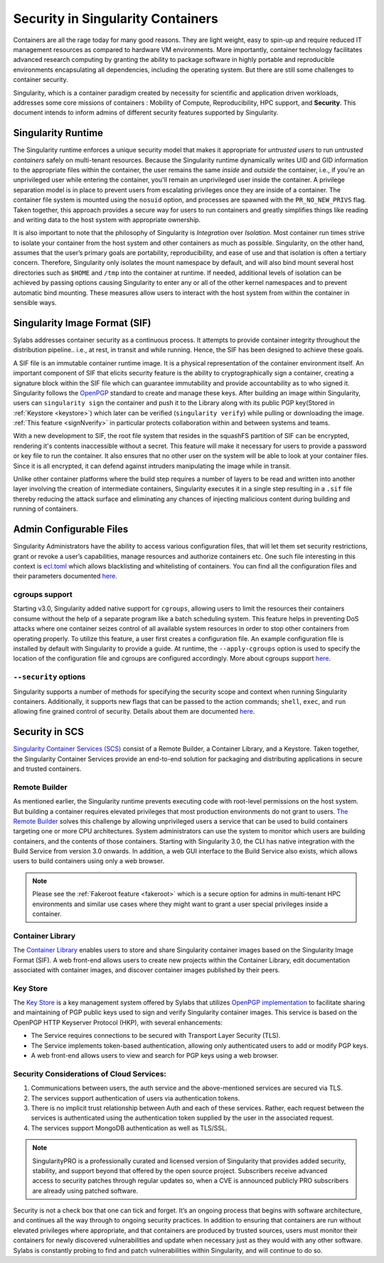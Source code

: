 .. _security:

***********************************
Security in Singularity Containers
***********************************

Containers are all the rage today for many good reasons. They are light weight, easy to spin-up and require reduced IT management resources as compared to hardware VM environments. More importantly, container technology facilitates advanced research computing by granting the ability to package software in highly portable and reproducible environments encapsulating all dependencies, including the operating system. But there are still some challenges to container security. 

Singularity, which is a container paradigm created by necessity for scientific and application driven workloads, addresses some 
core missions of containers : Mobility of Compute, Reproducibility, HPC support, and **Security**. This document intends to inform
admins of different security features supported by Singularity.

Singularity Runtime
###################

The Singularity runtime enforces a unique security model that makes it appropriate for *untrusted users* to run *untrusted containers* 
safely on multi-tenant resources. Because the Singularity runtime dynamically writes UID and GID information to the appropriate files 
within the container, the user remains the same *inside* and *outside* the container, i.e., if you're an unprivileged 
user while entering the container, you'll remain an unprivileged user inside the container. A privilege separation model is in place
to prevent users from escalating privileges once they are inside of a container. The container file system is mounted using the 
``nosuid`` option, and processes are spawned with the ``PR_NO_NEW_PRIVS`` flag. Taken together, this approach provides a secure way 
for users to run containers and greatly simplifies things like reading and writing data to the host system with appropriate 
ownership.

It is also important to note that the philosophy of Singularity is *Integration* over *Isolation*. Most container run times strive 
to isolate your container from the host system and other containers as much as possible. Singularity, on the 
other hand, assumes that the user’s primary goals are portability, reproducibility, and ease of use and that isolation is often a 
tertiary concern. Therefore, Singularity only isolates the mount namespace by default, and will also bind mount several host 
directories such as ``$HOME`` and ``/tmp`` into the container at runtime. If needed, additional levels of isolation can be achieved
by passing options causing Singularity to enter any or all of the other kernel namespaces and to prevent automatic bind mounting.
These measures allow users to interact with the host system from within the container in sensible ways.

Singularity Image Format (SIF)
##############################

Sylabs addresses container security as a continuous process. It attempts to provide container integrity throughout the distribution
pipeline.. i.e., at rest, in transit and while running. Hence, the SIF has been designed to achieve these goals. 

A SIF file is an immutable container runtime image. It is a physical representation of the container environment itself. An 
important component of SIF that elicits security feature is the ability to cryptographically sign a container, creating a signature
block within the SIF file which can guarantee immutability and provide accountability as to who signed it. Singularity follows the 
`OpenPGP <https://www.openpgp.org/>`_ standard to create and manage these keys. After building an image within Singularity, users can
``singularity sign`` the container and push it to the Library along with its public PGP key(Stored in :ref:`Keystore <keystore>`) which 
later can be verified (``singularity verify``) while pulling or downloading the image. :ref:`This feature <signNverify>` in particular 
protects collaboration within and between systems and teams. 

With a new development to SIF, the root file system that resides in the squashFS partition of SIF can be encrypted, rendering it's contents
inaccessible without a secret. This feature will make it necessary for users to 
provide a password or key file to run the container. It also ensures that no other user on the system will be able to look at your
container files. Since it is all encrypted, it can defend against intruders manipulating the image while in transit.

Unlike other container platforms where the build step requires a number of layers to be read and written into another layer 
involving the creation of intermediate containers, Singularity executes it in a single step resulting in a ``.sif`` file thereby
reducing the attack surface and eliminating any chances of injecting malicious content during building and running of containers.


Admin Configurable Files
#########################

Singularity Administrators have the ability to access various configuration files, that will let them set security 
restrictions, grant or revoke a user’s capabilities, manage resources and authorize containers etc. One such file interesting in this context is `ecl.toml <https://sylabs.io/guides/\{adminversion\}/admin-guide/configfiles.html#ecl-toml>`_ 
which allows blacklisting and whitelisting of containers. You can find all the configuration files and their parameters
documented `here <https://sylabs.io/guides/\{adminversion\}/admin-guide/configfiles.html>`_. 

cgroups support
****************

Starting v3.0, Singularity added native support for ``cgroups``, allowing users to limit the resources their containers consume 
without the help of a separate program like a batch scheduling system. This feature helps in preventing  DoS attacks where one 
container seizes control of all available system resources in order to stop other containers from operating properly. 
To utilize this feature, a user first creates a configuration file. An example configuration file is installed by default with 
Singularity to provide a guide. At runtime, the ``--apply-cgroups`` option is used to specify the location of the configuration 
file and cgroups are configured accordingly. More about cgroups support `here <https://sylabs.io/guides/\{adminversion\}/admin-guide/configfiles.html#cgroups-toml>`_.

``--security`` options
***********************

Singularity supports a number of methods for specifying the security scope and context when running Singularity containers. 
Additionally, it supports new flags that can be passed to the action commands; ``shell``, ``exec``, and ``run`` allowing fine 
grained control of security. Details about them are documented `here <https://sylabs.io/guides/\{version\}/user-guide/security_options.html>`_.

Security in SCS
################

`Singularity Container Services (SCS) <https://cloud.sylabs.io/home>`_ consist of a Remote Builder, a Container Library, and a 
Keystore. Taken together, the Singularity Container Services provide an end-to-end solution for packaging and distributing 
applications in secure and trusted containers.

Remote Builder
**************

As mentioned earlier, the Singularity runtime prevents executing code with root-level permissions on the host system. But building a 
container requires elevated privileges that most production environments do not grant to users. `The Remote Builder <https://cloud.sylabs.io/builder>`_ 
solves this challenge by allowing unprivileged users a service that can be used to build containers targeting one or more CPU 
architectures. System administrators can use the system to monitor which users are building containers, and the contents of those 
containers. Starting with Singularity 3.0, the CLI has native integration with the Build Service from version 3.0 onwards. In 
addition, a web GUI interface to the Build Service also exists, which allows users to build containers using only a web browser.

.. note::

    Please see the :ref:`Fakeroot feature <fakeroot>` which is a secure option for admins in multi-tenant HPC environments and 
    similar use cases where they might want to grant a user special privileges inside a container.

Container Library
*****************

The `Container Library <https://cloud.sylabs.io/library>`_ enables users to store and share Singularity container images based on 
the Singularity Image Format (SIF). A web front-end allows users to create new projects within the Container Library, edit 
documentation associated with container images, and discover container images published by their peers.

.. _keystore:

Key Store
*********

The `Key Store <https://cloud.sylabs.io/keystore>`_ is a key management system offered by Sylabs that utilizes `OpenPGP implementation <https://gnupg.org/>`_ to facilitate sharing and maintaining of PGP public keys used to sign and verify Singularity container images. This service is based on the OpenPGP HTTP Keyserver Protocol (HKP), with several enhancements:

- The Service requires connections to be secured with Transport Layer Security (TLS).
- The Service implements token-based authentication, allowing only authenticated users to add or modify PGP keys.
- A web front-end allows users to view and search for PGP keys using a web browser.


Security Considerations of Cloud Services:
******************************************

1. Communications between users, the auth service and the above-mentioned services are secured via TLS.

2. The services support authentication of users via authentication tokens.

3. There is no implicit trust relationship between Auth and each of these services. Rather, each request between the services is authenticated using the authentication token supplied by the user in the associated request.

4. The services support MongoDB authentication as well as TLS/SSL. 

.. note::

   SingularityPRO is a professionally curated and licensed version of Singularity that provides added security, stability, and 
   support beyond that offered by the open source project. Subscribers receive advanced access to security patches through regular 
   updates so, when a CVE is announced publicly PRO subscribers are already using patched software.


Security is not a check box that one can tick and forget.  It’s an ongoing process that begins with software architecture, and 
continues all the way through to ongoing security practices.  In addition to ensuring that containers are run without elevated 
privileges where appropriate, and that containers are produced by trusted sources, users must monitor their containers for newly 
discovered vulnerabilities and update when necessary just as they would with any other software. Sylabs is constantly probing to 
find and patch vulnerabilities within Singularity, and will continue to do so.

